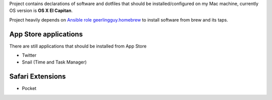 Project contains declarations of software and dotfiles that should be installed/configured
on my Mac machine, currently OS version is **OS X El Capitan**.

Project heavily depends on `Ansible role geerlingguy.homebrew <https://github.com/geerlingguy/ansible-role-homebrew>`_
to install software from brew and its taps.

.. contents:

App Store applications
----------------------

There are still applications that should be installed from App Store

- Twitter
- Snail (Time and Task Manager)

Safari Extensions
-----------------

- Pocket
